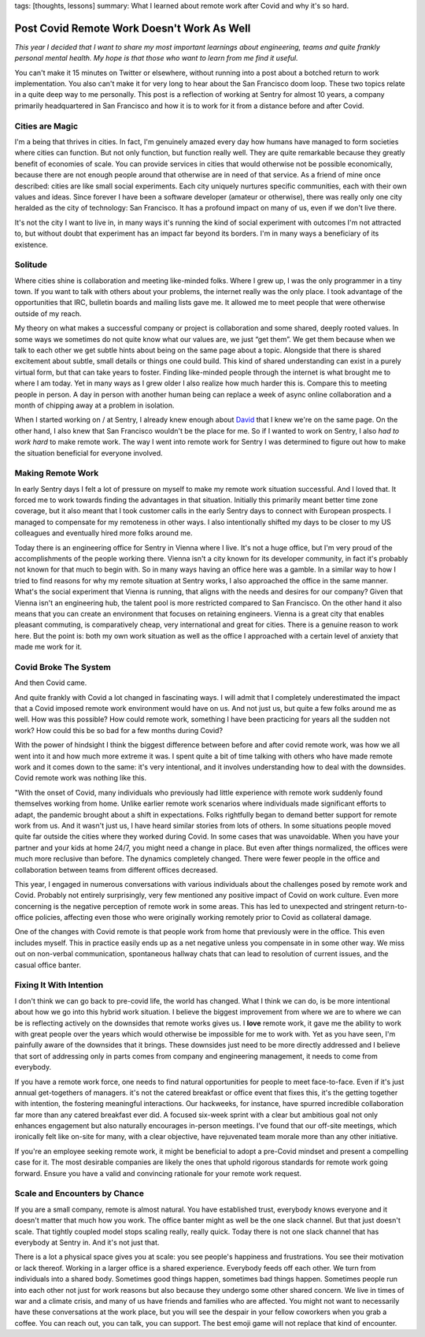 tags: [thoughts, lessons]
summary: What I learned about remote work after Covid and why it's so hard.

Post Covid Remote Work Doesn't Work As Well
===========================================

*This year I decided that I want to share my most important learnings about
engineering, teams and quite frankly personal mental health.  My hope is that
those who want to learn from me find it useful.*

You can't make it 15 minutes on Twitter or elsewhere, without running into
a post about a botched return to work implementation.  You also can't make
it for very long to hear about the San Francisco doom loop.  These two
topics relate in a quite deep way to me personally.  This post is a
reflection of working at Sentry for almost 10 years, a company primarily
headquartered in San Francisco and how it is to work for it from a
distance before and after Covid.

Cities are Magic
----------------

I'm a being that thrives in cities.  In fact, I'm genuinely amazed every
day how humans have managed to form societies where cities can
function.  But not only function, but function really well.  They are
quite remarkable because they greatly benefit of economies of scale.  You can
provide services in cities that would otherwise not be possible economically,
because there are not enough people around that otherwise are in need of
that service.  As a friend of mine once described: cities are like small
social experiments.  Each city uniquely nurtures specific communities, each
with their own values and ideas.  Since forever I have been a software
developer (amateur or otherwise), there was really only one city heralded as
the city of technology: San Francisco.  It has a profound impact on many of
us, even if we don't live there.

It's not the city I want to live in, in many ways it's running the kind of
social experiment with outcomes I'm not attracted to, but without doubt
that experiment has an impact far beyond its borders.  I'm in many ways a
beneficiary of its existence.

Solitude
--------

Where cities shine is collaboration and meeting like-minded folks.  Where I
grew up, I was the only programmer in a tiny town.  If you want to talk
with others about your problems, the internet really was the only place.
I took advantage of the opportunities that IRC, bulletin boards and
mailing lists gave me.  It allowed me to meet people that were otherwise
outside of my reach.

My theory on what makes a successful company or project is collaboration
and some shared, deeply rooted values.  In some ways we sometimes do not
quite know what our values are, we just “get them”.  We get them because
when we talk to each other we get subtle hints about being on the same
page about a topic.  Alongside that there is shared excitement about
subtle, small details or things one could build.  This kind of shared
understanding can exist in a purely virtual form, but that can take years
to foster.  Finding like-minded people through the internet is what
brought me to where I am today.  Yet in many ways as I grew older I also
realize how much harder this is.  Compare this to meeting people in person.
A day in person with another human being can replace a week of async online
collaboration and a month of chipping away at a problem in isolation.

When I started working on / at Sentry, I already knew enough about `David
<https://cra.mr/>`__ that I knew we're on the same page.  On the other
hand, I also knew that San Francisco wouldn't be the place for me.  So if
I wanted to work on Sentry, I also *had to work hard* to make remote work.
The way I went into remote work for Sentry I was determined to figure out
how to make the situation beneficial for everyone involved.

Making Remote Work
------------------

In early Sentry days I felt a lot of pressure on myself to make my remote
work situation successful.  And I loved that.  It forced me to work
towards finding the advantages in that situation.  Initially this
primarily meant better time zone coverage, but it also meant that I took
customer calls in the early Sentry days to connect with European
prospects.  I managed to compensate for my remoteness in other ways.  I
also intentionally shifted my days to be closer to my US colleagues and
eventually hired more folks around me.

Today there is an engineering office for Sentry in Vienna where I live.
It's not a huge office, but I'm very proud of the accomplishments of the
people working there.  Vienna isn't a city known for its developer
community, in fact it's probably not known for that much to begin with.
So in many ways having an office here was a gamble.  In a similar way to
how I tried to find reasons for why my remote situation at Sentry works, I
also approached the office in the same manner.  What's the social
experiment that Vienna is running, that aligns with the needs and desires
for our company?  Given that Vienna isn't an engineering hub, the talent
pool is more restricted compared to San Francisco.  On the other hand it
also means that you can create an environment that focuses on retaining
engineers.  Vienna is a great city that enables pleasant commuting, is
comparatively cheap, very international and great for cities.  There is a
genuine reason to work here.  But the point is: both my own work situation
as well as the office I approached with a certain level of anxiety that
made me work for it.

Covid Broke The System
----------------------

And then Covid came.

And quite frankly with Covid a lot changed in fascinating ways.  I will
admit that I completely underestimated the impact that a Covid imposed
remote work environment would have on us.  And not just us, but quite a
few folks around me as well.  How was this possible?  How could remote
work, something I have been practicing for years all the sudden not work?
How could this be so bad for a few months during Covid?

With the power of hindsight I think the biggest difference between before
and after covid remote work, was how we all went into it and how much more
extreme it was.  I spent quite a bit of time talking with others who have
made remote work and it comes down to the same: it's very intentional, and
it involves understanding how to deal with the downsides.  Covid remote
work was nothing like this.

"With the onset of Covid, many individuals who previously had little
experience with remote work suddenly found themselves working from home.
Unlike earlier remote work scenarios where individuals made significant
efforts to adapt, the pandemic brought about a shift in expectations.
Folks rightfully began to demand better support for remote work from us.
And it wasn't just us, I have heard similar stories from lots of others.
In some situations people moved quite far outside the cities where
they worked during Covid.  In some cases that was unavoidable.  When you
have your partner and your kids at home 24/7, you might need a change in
place.  But even after things normalized, the offices were much more
reclusive than before.  The dynamics completely changed.  There were fewer
people in the office and collaboration between teams from different
offices decreased.

This year, I engaged in numerous conversations with various individuals
about the challenges posed by remote work and Covid.  Probably not
entirely surprisingly, very few mentioned any positive impact of Covid
on work culture.  Even more concerning is the negative perception of remote
work in some areas.  This has led to unexpected and stringent return-to-office
policies, affecting even those who were originally working remotely prior
to Covid as collateral damage.

One of the changes with Covid remote is that people work from home that
previously were in the office.  This even includes myself.  This in
practice easily ends up as a net negative unless you compensate in in some
other way.  We miss out on non-verbal communication, spontaneous hallway
chats that can lead to resolution of current issues, and the casual office
banter.

Fixing It With Intention
------------------------

I don't think we can go back to pre-covid life, the world has changed.
What I think we can do, is be more intentional about how we go into this
hybrid work situation.  I believe the biggest improvement from where we
are to where we can be is reflecting actively on the downsides that remote
works gives us.  I **love** remote work, it gave me the ability to work
with great people over the years which would otherwise be impossible for
me to work with.  Yet as you have seen, I'm painfully aware of the downsides
that it brings.  These downsides just need to be more directly addressed
and I believe that sort of addressing only in parts comes from company
and engineering management, it needs to come from everybody.

If you have a remote work force, one needs to find natural opportunities for people
to meet face-to-face.  Even if it's just annual get-togethers of managers.
it's not the catered breakfast or office event that fixes this, it's
the getting together with intention, the fostering meaningful
interactions.  Our hackweeks, for instance, have spurred incredible
collaboration far more than any catered breakfast ever did.  A focused
six-week sprint with a clear but ambitious goal not only enhances
engagement but also naturally encourages in-person meetings.  I've found
that our off-site meetings, which ironically felt like on-site for many,
with a clear objective, have rejuvenated team morale more than any other
initiative.

If you're an employee seeking remote work, it might be beneficial to adopt
a pre-Covid mindset and present a compelling case for it.  The most
desirable companies are likely the ones that uphold rigorous standards for
remote work going forward.  Ensure you have a valid and convincing
rationale for your remote work request.

Scale and Encounters by Chance
------------------------------

If you are a small company, remote is almost natural.  You have
established trust, everybody knows everyone and it doesn't matter that
much how you work.  The office banter might as well be the one slack
channel.  But that just doesn't scale.  That tightly coupled model stops
scaling really, really quick.  Today there is not one slack channel that
has everybody at Sentry in.  And it's not just that.

There is a lot a physical space gives you at scale: you see people's
happiness and frustrations.  You see their motivation or lack thereof.
Working in a larger office is a shared experience.  Everybody feeds off
each other.  We turn from individuals into a shared body.  Sometimes good
things happen, sometimes bad things happen.  Sometimes people run into
each other not just for work reasons but also because they undergo some
other shared concern.  We live in times of war and a climate crisis, and
many of us have friends and families who are affected.  You might not
want to necessarily have these conversations at the work place, but you
will see the despair in your fellow coworkers when you grab a coffee.  You
can reach out, you can talk, you can support.  The best emoji game will
not replace that kind of encounter.
